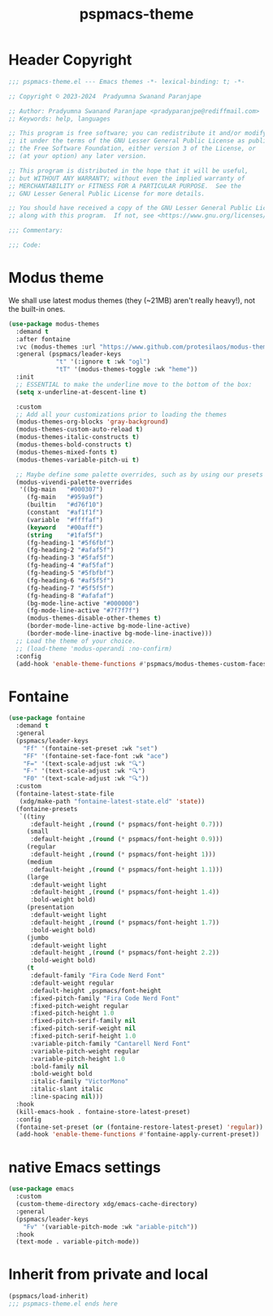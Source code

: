 #+title: pspmacs-theme
#+PROPERTY: header-args :tangle pspmacs-theme.el :mkdirp t :results no :eval no
#+auto_tangle: t

* Header Copyright
#+begin_src emacs-lisp
  ;;; pspmacs-theme.el --- Emacs themes -*- lexical-binding: t; -*-

  ;; Copyright © 2023-2024  Pradyumna Swanand Paranjape

  ;; Author: Pradyumna Swanand Paranjape <pradyparanjpe@rediffmail.com>
  ;; Keywords: help, languages

  ;; This program is free software; you can redistribute it and/or modify
  ;; it under the terms of the GNU Lesser General Public License as published by
  ;; the Free Software Foundation, either version 3 of the License, or
  ;; (at your option) any later version.

  ;; This program is distributed in the hope that it will be useful,
  ;; but WITHOUT ANY WARRANTY; without even the implied warranty of
  ;; MERCHANTABILITY or FITNESS FOR A PARTICULAR PURPOSE.  See the
  ;; GNU Lesser General Public License for more details.

  ;; You should have received a copy of the GNU Lesser General Public License
  ;; along with this program.  If not, see <https://www.gnu.org/licenses/>.

  ;;; Commentary:

  ;;; Code:
#+end_src

* Modus theme
We shall use latest modus themes (they (~21MB) aren't really heavy!), not the built-in ones.
#+begin_src emacs-lisp
  (use-package modus-themes
    :demand t
    :after fontaine
    :vc (modus-themes :url "https://www.github.com/protesilaos/modus-themes")
    :general (pspmacs/leader-keys
               "t" '(:ignore t :wk "ogl")
               "tT" '(modus-themes-toggle :wk "heme"))
    :init
    ;; ESSENTIAL to make the underline move to the bottom of the box:
    (setq x-underline-at-descent-line t)

    :custom
    ;; Add all your customizations prior to loading the themes
    (modus-themes-org-blocks 'gray-background)
    (modus-themes-custom-auto-reload t)
    (modus-themes-italic-constructs t)
    (modus-themes-bold-constructs t)
    (modus-themes-mixed-fonts t)
    (modus-themes-variable-pitch-ui t)

    ;; Maybe define some palette overrides, such as by using our presets
    (modus-vivendi-palette-overrides
     '((bg-main   "#000307")
       (fg-main   "#959a9f")
       (builtin   "#d76f10")
       (constant  "#af1f1f")
       (variable  "#ffffaf")
       (keyword   "#00afff")
       (string    "#1faf5f")
       (fg-heading-1 "#5f6fbf")
       (fg-heading-2 "#afaf5f")
       (fg-heading-3 "#5faf5f")
       (fg-heading-4 "#af5faf")
       (fg-heading-5 "#5fbfbf")
       (fg-heading-6 "#af5f5f")
       (fg-heading-7 "#5f5f5f")
       (fg-heading-8 "#afafaf")
       (bg-mode-line-active "#000000")
       (fg-mode-line-active "#7f7f7f")
       (modus-themes-disable-other-themes t)
       (border-mode-line-active bg-mode-line-active)
       (border-mode-line-inactive bg-mode-line-inactive)))
    ;; Load the theme of your choice.
    ;; (load-theme 'modus-operandi :no-confirm)
    :config
    (add-hook 'enable-theme-functions #'pspmacs/modus-themes-custom-faces))
#+end_src

* Fontaine
#+begin_src emacs-lisp
  (use-package fontaine
    :demand t
    :general
    (pspmacs/leader-keys
      "Ff" '(fontaine-set-preset :wk "set")
      "FF" '(fontaine-set-face-font :wk "ace")
      "F=" '(text-scale-adjust :wk "🔍")
      "F-" '(text-scale-adjust :wk "🔍")
      "F0" '(text-scale-adjust :wk "🔍"))
    :custom
    (fontaine-latest-state-file
     (xdg/make-path "fontaine-latest-state.eld" 'state))
    (fontaine-presets
     `((tiny
        :default-height ,(round (* pspmacs/font-height 0.7)))
       (small
        :default-height ,(round (* pspmacs/font-height 0.9)))
       (regular
        :default-height ,(round (* pspmacs/font-height 1)))
       (medium
        :default-height ,(round (* pspmacs/font-height 1.1)))
       (large
        :default-weight light
        :default-height ,(round (* pspmacs/font-height 1.4))
        :bold-weight bold)
       (presentation
        :default-weight light
        :default-height ,(round (* pspmacs/font-height 1.7))
        :bold-weight bold)
       (jumbo
        :default-weight light
        :default-height ,(round (* pspmacs/font-height 2.2))
        :bold-weight bold)
       (t
        :default-family "Fira Code Nerd Font"
        :default-weight regular
        :default-height ,pspmacs/font-height
        :fixed-pitch-family "Fira Code Nerd Font"
        :fixed-pitch-weight regular
        :fixed-pitch-height 1.0
        :fixed-pitch-serif-family nil
        :fixed-pitch-serif-weight nil
        :fixed-pitch-serif-height 1.0
        :variable-pitch-family "Cantarell Nerd Font"
        :variable-pitch-weight regular
        :variable-pitch-height 1.0
        :bold-family nil
        :bold-weight bold
        :italic-family "VictorMono"
        :italic-slant italic
        :line-spacing nil)))
    :hook
    (kill-emacs-hook . fontaine-store-latest-preset)
    :config
    (fontaine-set-preset (or (fontaine-restore-latest-preset) 'regular))
    (add-hook 'enable-theme-functions #'fontaine-apply-current-preset))
#+end_src

* native Emacs settings
#+begin_src emacs-lisp
  (use-package emacs
    :custom
    (custom-theme-directory xdg/emacs-cache-directory)
    :general
    (pspmacs/leader-keys
      "Fv" '(variable-pitch-mode :wk "ariable-pitch"))
    :hook
    (text-mode . variable-pitch-mode))
#+end_src

* Inherit from private and local
#+begin_src emacs-lisp
  (pspmacs/load-inherit)
  ;;; pspmacs-theme.el ends here
#+end_src
